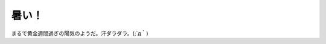 暑い！
======

まるで黄金週間過ぎの陽気のようだ。汗ダラダラ。(;´д｀)






.. author:: default
.. categories:: life
.. tags::
.. comments::
